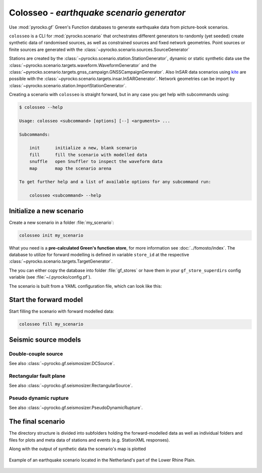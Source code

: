 Colosseo - *earthquake scenario generator*
==========================================

.. highlight:: sh

Use :mod:`pyrocko.gf` Green's Function databases to generate earthquake data from picture-book scenarios.

``colosseo`` is a CLI for :mod:`pyrocko.scenario` that orchestrates different generators to randomly (yet seeded) create synthetic data of randomised sources, as well as constrained sources and fixed network geometries. Point sources or finite sources are generated with the :class:`~pyrocko.scenario.sources.SourceGenerator`

Stations are created by the :class:`~pyrocko.scenario.station.StationGenerator`, dynamic or static synthetic data use the :class:`~pyrocko.scenario.targets.waveform.WaveformGenerator` and the :class:`~pyrocko.scenario.targets.gnss_campaign.GNSSCampaignGenerator`. Also InSAR data scenarios using `kite <https://pyrocko.org/docs/kite/>`_ are possible with the :class:`~pyrocko.scenario.targets.insar.InSARGenerator`. Network geometries can be import by :class:`~pyrocko.scenario.station.ImportStationGenerator`.

Creating a scenario with ``colosseo`` is straight forward, but in any case you get help with subcommands using:

.. code-block :: sh

    $ colosseo --help

    Usage: colosseo <subcommand> [options] [--] <arguments> ...

    Subcommands:

        init      initialize a new, blank scenario
        fill      fill the scenario with modelled data
        snuffle   open Snuffler to inspect the waveform data
        map       map the scenario arena

    To get further help and a list of available options for any subcommand run:

        colosseo <subcommand> --help


Initialize a new scenario
--------------------------

Create a new scenario in a folder :file:`my_scenario`:

.. code-block :: sh

    colosseo init my_scenario


What you need is a **pre-calculated Green's function store**, for more information see :doc:`../fomosto/index`.
The database to utilize for forward modelling is defined in variable ``store_id`` at the respective :class:`~pyrocko.scenario.targets.TargetGenerator`.

The you can either copy the database into folder :file:`gf_stores` or have them in your ``gf_store_superdirs`` config variable (see :file:`~/.pyrocko/config.pf`).

The scenario is built from a YAML configuration file, which can look like this:

.. code-block:: yaml
    :caption: Example scenario configuration file

    --- !pf.scenario.ScenarioGenerator
    avoid_water: true
    center_lat: 52
    center_lon: 5.4
    radius: 90000.0
    ntries: 500
    target_generators:
    - !pf.scenario.RandomStationGenerator
      avoid_water: true
      ntries: 500
      nstations: 8
    - !pf.scenario.WaveformGenerator
      avoid_water: true
      ntries: 500
      station_generator: !pf.scenario.RandomStationGenerator
        avoid_water: true
        ntries: 500
        nstations: 10
      noise_generator: !pf.scenario.WhiteNoiseGenerator
        scale: 1.0e-06
      store_id: crust2_m5_hardtop_8Hz_fine
      seismogram_quantity: displacement
      vmin_cut: 2000.0
      vmax_cut: 8000.0
      fmin: 0.01
    - !pf.scenario.InSARGenerator
      avoid_water: true
      ntries: 500
      store_id: ak135_static
      inclination: 98.2
      apogee: 693000.0
      swath_width: 20000.0
      track_length: 15000.0
      incident_angle: 29.1
      resolution: [250, 250]
      mask_water: true
      noise_generator: !pf.scenario.AtmosphericNoiseGenerator
        amplitude: 1.0
    - !pf.scenario.GNSSCampaignGenerator
      avoid_water: true
      ntries: 500
      station_generator: !pf.scenario.RandomStationGenerator
        avoid_water: true
        ntries: 500
        nstations: 10
      noise_generator: !pf.scenario.GPSNoiseGenerator
        measurement_duarion_days: 2.0
      store_id: ak135_static
    source_generator: !pf.scenario.DCSourceGenerator
      ntries: 500
      avoid_water: false
      nevents: 2
      radius: 1000
      time_min: 2017-01-01 00:00:00
      time_max: 2017-01-03 00:00:00
      magnitude_min: 4.0
      magnitude_max: 7.0
      depth_min: 5000.0
      depth_max: 10000.0



Start the forward model
-----------------------

Start filling the scenario with forward modelled data:

.. code-block:: sh

    colosseo fill my_scenario


Seismic source models
---------------------


Double-couple source
********************

See also :class:`~pyrocko.gf.seismosizer.DCSource`.

.. code-block :: yaml
  --- !pf.scenario.DCSourceGenerator
  # How often the are we rolling the dice for this model
  ntries: 10
  # Number of DCSources to generate
  nevents: 2
  avoid_water: false
  time_min: 2017-01-01 00:00:00
  time_max: 2017-01-03 00:00:00
  magnitude_min: 4.0
  magnitude_max: 6.0
  depth_min: 0.0
  depth_max: 30000.0
  # b-value for Gutenberg-Richter magnitude distribution.
  b_value: 1.

Rectangular fault plane
***********************

See also :class:`~pyrocko.gf.seismosizer.RectangularSource`.

.. code-block :: yaml
  --- !pf.scenario.RectangularSourceGenerator
  # How often the are we rolling the dice for this model
  ntries: 10
  # Number of DCSources to generate
  nevents: 2
  avoid_water: false
  time_min: 2017-01-01 00:00:00
  time_max: 2017-01-03 00:00:00
  magnitude_min: 4.0
  depth_min: 0.0
  depth_max: 5000.0
  # Dimensions of the fault, if not given random dimensions after Mai and Berozza (2000)
  # are assumed
  length: 4000.
  width: 2000.
  # Orientation of the plane, optional
  strike: 90.
  dip: 34.
  rake: 150.
  # Decimation of sub-sources
  decimation_factor: 4

Pseudo dynamic rupture
**********************

See also :class:`~pyrocko.gf.seismosizer.PseudoDynamicRupture`.

.. code-block :: yaml
  --- !pf.scenario.PseudoDynamicRuptureGenerator
  # How often the are we rolling the dice for this model
  ntries: 10
  # Number of DCSources to generate
  nevents: 2
  avoid_water: false
  time_min: 2017-01-01 00:00:00
  time_max: 2017-01-03 00:00:00
  magnitude_min: 4.0
  depth_min: 0.0
  depth_max: 5000.0
  decimation_factor: 4
  # Dimensions of the fault, if not given random dimensions after Mai and Berozza (2000)
  # are assumed
  length: 4000.
  width: 2000.
  # Orientation of the plane, optional
  strike: 90.
  dip: 34.
  rake: 150.
  # Decimation of sub-sources
  decimation_factor: 4


The final scenario
-------------------

The directory structure is divided into subfolders holding the forward-modelled data as well as individual folders and files for plots and meta data of stations and events (e.g. StationXML responses).

.. code-block :: text
    :caption: Colosseo directory structure

    my_scenario/         # this directory hosts the scenario
    |-- scenario.yml     # general settings
    |-- waveforms/       # generated waveforms
    |-- insar/           # Kite InSAR scenes
    |-- gf_stores/       # Your GF stores live here
    |-- map.pdf          # GMT map of the scenario


Along with the output of synthetic data the scenario's map is plotted

.. figure :: /static/scenario_map.png
  :scale: 80%
  :align: center
  :alt: Synthetic scenario map

  Example of an earthquake scenario located in the Netherland's part of the Lower Rhine Plain.
